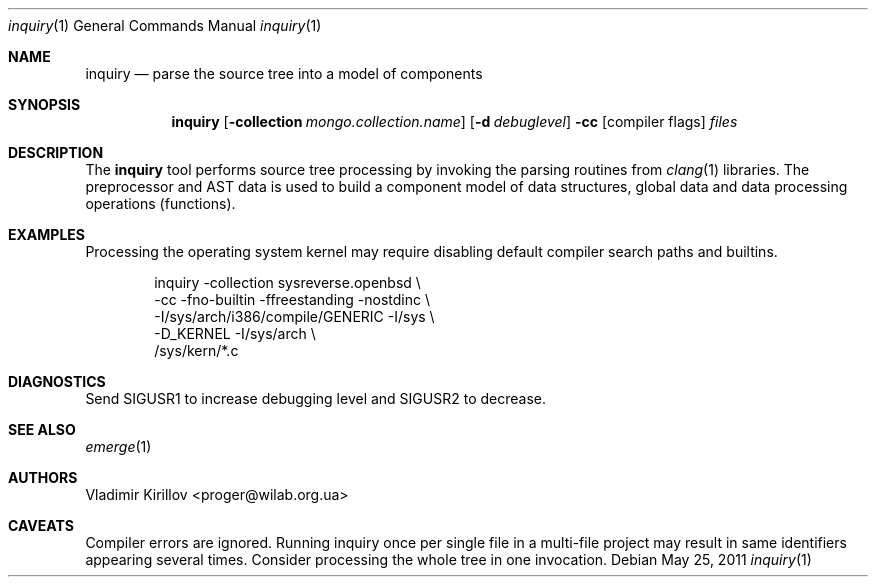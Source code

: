 .\"	$SYSREVERSE: inq.1,v 1.4 2011/05/25 20:27:43 proger Exp $
.Dd $Mdocdate: May 25 2011 $
.Dt inquiry 1
.Os
.Sh NAME
.Nm inquiry
.Nd parse the source tree into a model of components
.Sh SYNOPSIS
.Nm inquiry
.Op Fl collection Ar mongo.collection.name
.Op Fl d Ar debuglevel
.Fl cc
.Op compiler flags
.Ar files
.Sh DESCRIPTION
The
.Nm
tool performs source tree processing by invoking the parsing routines
from
.Xr clang 1
libraries. The preprocessor and AST data is used to build a component model
of data structures, global data and data processing operations (functions).
.\" The following requests should be uncommented and used where appropriate.
.\" .Sh ENVIRONMENT
.\" For sections 1, 6, 7 & 8 only.
.\" .Sh FILES
.\" .Sh EXIT STATUS
.\" For sections 1, 6, & 8 only.
.Sh EXAMPLES
Processing the operating system kernel may require disabling default compiler
search paths and builtins.
.Pp
.Bd -literal -offset indent
  inquiry -collection sysreverse.openbsd                        \\
          -cc -fno-builtin -ffreestanding -nostdinc             \\
          -I/sys/arch/i386/compile/GENERIC -I/sys               \\
          -D_KERNEL -I/sys/arch                                 \\
          /sys/kern/*.c
.Ed
.Sh DIAGNOSTICS
Send SIGUSR1 to increase debugging level and SIGUSR2 to decrease.
.\" For sections 1, 4, 6, 7, and 8 only.
.\" .Sh ERRORS
.\" For sections 2, 3, and 9 error and signal handling only.
.Sh SEE ALSO
.Xr emerge 1
.\" .Sh STANDARDS
.Sh AUTHORS
Vladimir Kirillov <proger@wilab.org.ua>
.Sh CAVEATS
Compiler errors are ignored.
Running inquiry once per single file in a multi-file project
may result in same identifiers appearing several times.
Consider processing the whole tree in one invocation.
.\" .Sh BUGS
